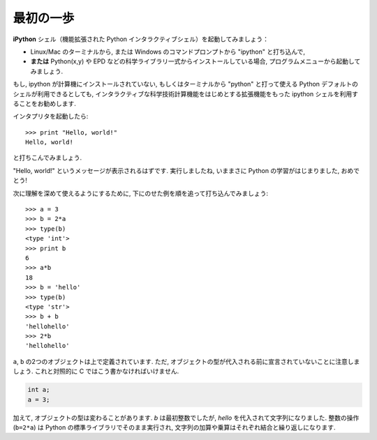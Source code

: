 最初の一歩
----------

..  First steps
    -------------

**iPython** シェル（機能拡張された Python インタラクティブシェル）を起動してみましょう：

* Linux/Mac のターミナルから,
  または Windows のコマンドプロンプトから "ipython" と打ち込んで,
* **または**  Python(x,y) や EPD などの科学ライブラリ一式からインストールしている場合,
  プログラムメニューから起動してみましょう.

..
    Start the **Ipython** shell (an enhanced interactive Python shell):
    
    * by typing "Ipython" from a Linux/Mac terminal, or from the Windows cmd shell,
    * **or** by starting the program from a menu, e.g. in the Python(x,y) or
      EPD menu if you have installed one these scientific-Python suites.

.. :ref:`pythonxy`

もし, ipython が計算機にインストールされていない,
もしくはターミナルから "python" と打って使える Python デフォルトのシェルが利用できるとしても,
インタラクティブな科学技術計算機能をはじめとする拡張機能をもった ipython シェルを利用することをお勧めします.

..
    If you don't have Ipython installed on your computer, other Python shells
    are available, such as the plain Python shell started by typing "python"
    in a terminal, or the Idle interpreter. However, we advise to use the
    Ipython shell because of its enhanced features, especially for
    interactive scientific computing.

インタプリタを起動したら::

    >>> print "Hello, world!"
    Hello, world!

と打ちこんでみましょう.

"Hello, world!" というメッセージが表示されるはずです.
実行しましたね, いままさに Python の学習がはじまりました, おめでとう!

..
    Once you have started the interpreter, type ::
    
        >>> print "Hello, world!"
        Hello, world!
    
    The message "Hello, world!" is then displayed. You just executed your
    first Python instruction, congratulations!

次に理解を深めて使えるようにするために,
下にのせた例を順を追って打ち込んでみましょう::

    >>> a = 3
    >>> b = 2*a
    >>> type(b)
    <type 'int'>
    >>> print b
    6
    >>> a*b
    18
    >>> b = 'hello'
    >>> type(b)
    <type 'str'>
    >>> b + b
    'hellohello'
    >>> 2*b
    'hellohello'

..
    To get yourself started, type the following stack of instructions ::
     
        >>> a = 3
        >>> b = 2*a
        >>> type(b)
        <type 'int'>
        >>> print b
        6
        >>> a*b
        18
        >>> b = 'hello'
        >>> type(b)
        <type 'str'>
        >>> b + b
        'hellohello'
        >>> 2*b
        'hellohello'

``a``, ``b`` の2つのオブジェクトは上で定義されています.
ただ, オブジェクトの型が代入される前に宣言されていないことに注意しましょう.
これと対照的に C ではこう書かなければいけません.

.. sourcecode:: c

    int a;
    a = 3;

..
    Two objects ``a`` and ``b`` have been defined above. Note that one does
    not declare the type of an object before assigning its value. In C,
    conversely, one should write:
    
    .. sourcecode:: c
    
        int a;
        a = 3;

加えて, オブジェクトの型は変わることがあります.
`b` は最初整数でしたが,  `hello` を代入されて文字列になりました.
整数の操作 (``b=2*a``) は Python の標準ライブラリでそのまま実行され,
文字列の加算や乗算はそれぞれ結合と繰り返しになります.

..
    In addition, the type of an object may change. `b` was first an integer,
    but it became a string when it was assigned the value `hello`. Operations
    on integers (``b=2*a``) are coded natively in the Python standard
    library, and so are some operations on strings such as additions and
    multiplications, which amount respectively to concatenation and
    repetition.



